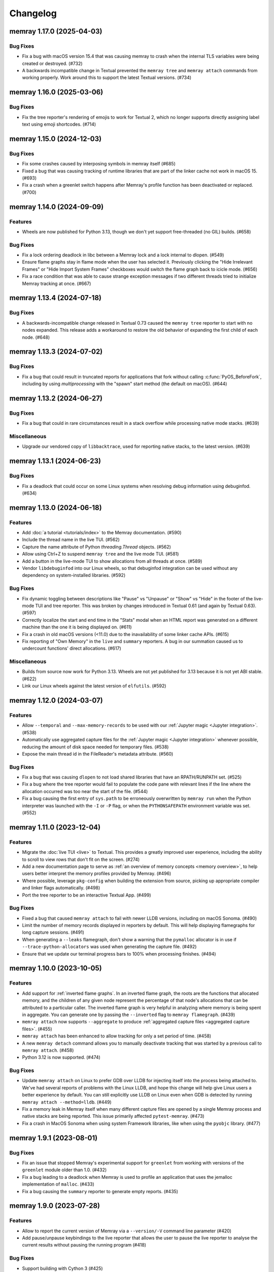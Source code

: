 .. note
    You should *NOT* add new change log entries to this file, this
    file is managed by towncrier. You *may* edit previous change logs to
    fix problems like typo corrections or such.

Changelog
=========

.. towncrier release notes start

memray 1.17.0 (2025-04-03)
--------------------------

Bug Fixes
~~~~~~~~~

- Fix a bug with macOS version 15.4 that was causing memray to crash when the internal TLS variables were being created or destroyed. (#732)
- A backwards incompatible change in Textual prevented the ``memray tree`` and ``memray attach`` commands from working properly. Work around this to support the latest Textual versions. (#734)


memray 1.16.0 (2025-03-06)
--------------------------

Bug Fixes
~~~~~~~~~

- Fix the tree reporter's rendering of emojis to work for Textual 2, which no longer supports directly assigning label text using emoji shortcodes. (#714)


memray 1.15.0 (2024-12-03)
--------------------------

Bug Fixes
~~~~~~~~~

- Fix some crashes caused by interposing symbols in memray itself (#685)
- Fixed a bug that was causing tracking of runtime libraries that are part of the linker cache not work in macOS 15. (#693)
- Fix a crash when a greenlet switch happens after Memray's profile function has been deactivated or replaced. (#700)


memray 1.14.0 (2024-09-09)
--------------------------

Features
~~~~~~~~

- Wheels are now published for Python 3.13, though we don't yet support free-threaded (no GIL) builds. (#658)


Bug Fixes
~~~~~~~~~

- Fix a lock ordering deadlock in libc between a Memray lock and a lock internal to dlopen. (#549)
- Ensure flame graphs stay in flame mode when the user has selected it.
  Previously clicking the "Hide Irrelevant Frames" or "Hide Import System Frames"
  checkboxes would switch the flame graph back to icicle mode. (#656)
- Fix a race condition that was able to cause strange exception messages if two different threads tried to initialize Memray tracking at once. (#667)


memray 1.13.4 (2024-07-18)
--------------------------

Bug Fixes
~~~~~~~~~

- A backwards-incompatible change released in Textual 0.73 caused the ``memray tree`` reporter to start with no nodes expanded. This release adds a workaround to restore the old behavior of expanding the first child of each node. (#648)


memray 1.13.3 (2024-07-02)
--------------------------

Bug Fixes
~~~~~~~~~

- Fix a bug that could result in truncated reports for applications that fork without calling :c:func:`PyOS_BeforeFork`, including by using `multiprocessing` with the "spawn" start method (the default on macOS). (#644)


memray 1.13.2 (2024-06-27)
--------------------------

Bug Fixes
~~~~~~~~~

- Fix a bug that could in rare circumstances result in a stack overflow while processing native mode stacks. (#639)


Miscellaneous
~~~~~~~~~~~~~

- Upgrade our vendored copy of ``libbacktrace``, used for reporting native stacks, to the latest version. (#639)


memray 1.13.1 (2024-06-23)
--------------------------

Bug Fixes
~~~~~~~~~

- Fix a deadlock that could occur on some Linux systems when resolving debug information using debuginfod. (#634)


memray 1.13.0 (2024-06-18)
--------------------------

Features
~~~~~~~~

- Add :doc:`a tutorial <tutorials/index>` to the Memray documentation. (#590)
- Include the thread name in the live TUI. (#562)
- Capture the name attribute of Python `threading.Thread` objects. (#562)
- Allow using Ctrl+Z to suspend ``memray tree`` and the live mode TUI. (#581)
- Add a button in the live-mode TUI to show allocations from all threads at once. (#589)
- Vendor ``libdebuginfod`` into our Linux wheels, so that debuginfod integration can be used without any dependency on system-installed libraries. (#592)


Bug Fixes
~~~~~~~~~

- Fix dynamic toggling between descriptions like "Pause" vs "Unpause" or "Show" vs "Hide" in the footer of the live-mode TUI and tree reporter. This was broken by changes introduced in Textual 0.61 (and again by Textual 0.63). (#597)
- Correctly localize the start and end time in the "Stats" modal when an HTML report was generated on a different machine than the one it is being displayed on. (#611)
- Fix a crash in old macOS versions (<11.0) due to the inavailability of some linker cache APIs. (#615)
- Fix reporting of "Own Memory" in the ``live`` and ``summary`` reporters. A bug in our summation caused us to undercount functions' direct allocations. (#617)


Miscellaneous
~~~~~~~~~~~~~

- Builds from source now work for Python 3.13. Wheels are not yet published for 3.13 because it is not yet ABI stable. (#622)
- Link our Linux wheels against the latest version of ``elfutils``. (#592)


memray 1.12.0 (2024-03-07)
--------------------------

Features
~~~~~~~~

- Allow ``--temporal`` and ``--max-memory-records`` to be used with our :ref:`Jupyter magic <Jupyter integration>`. (#538)
- Automatically use aggregated capture files for the :ref:`Jupyter magic <Jupyter integration>` whenever possible, reducing the amount of disk space needed for temporary files. (#538)
- Expose the main thread id in the FileReader's metadata attribute. (#560)


Bug Fixes
~~~~~~~~~

- Fix a bug that was causing ``dlopen`` to not load shared libraries that have an RPATH/RUNPATH set. (#525)
- Fix a bug where the tree reporter would fail to populate the code pane with relevant lines if the line where the allocation occurred was too near the start of the file. (#544)
- Fix a bug causing the first entry of ``sys.path`` to be erroneously overwritten by ``memray run`` when the Python interpreter was launched with the ``-I`` or ``-P`` flag, or when the ``PYTHONSAFEPATH`` environment variable was set. (#552)


memray 1.11.0 (2023-12-04)
--------------------------

Features
~~~~~~~~

- Migrate the  :doc:`live TUI <live>` to Textual. This provides a greatly improved user experience, including the ability to scroll to view rows that don't fit on the screen. (#274)
- Add a new documentation page to serve as :ref:`an overview of memory concepts <memory overview>`, to help users better interpret the memory profiles provided by Memray. (#496)
- Where possible, leverage ``pkg-config`` when building the extension from source, picking up appropriate compiler and linker flags automatically. (#498)
- Port the tree reporter to be an interactive Textual App. (#499)


Bug Fixes
~~~~~~~~~

- Fixed a bug that caused ``memray attach`` to fail with newer LLDB versions, including on macOS Sonoma. (#490)
- Limit the number of memory records displayed in reporters by default. This will help displaying flamegraphs for long capture sessions. (#491)
- When generating a ``--leaks`` flamegraph, don't show a warning that the ``pymalloc`` allocator is in use if ``--trace-python-allocators`` was used when generating the capture file. (#492)
- Ensure that we update our terminal progress bars to 100% when processing finishes. (#494)


memray 1.10.0 (2023-10-05)
--------------------------

Features
~~~~~~~~

- Add support for :ref:`inverted flame graphs`. In an inverted flame graph, the
  roots are the functions that allocated memory, and the children of any given
  node represent the percentage of that node's allocations that can be attributed
  to a particular caller. The inverted flame graph is very helpful in analyzing
  where memory is being spent in aggregate. You can generate one by passing the
  ``--inverted`` flag to ``memray flamegraph``. (#439)
- ``memray attach`` now supports ``--aggregate`` to produce :ref:`aggregated capture files <aggregated capture files>`. (#455)
- ``memray attach`` has been enhanced to allow tracking for only a set period of
  time. (#458)
- A new ``memray detach`` command allows you to manually deactivate tracking that
  was started by a previous call to ``memray attach``. (#458)
- Python 3.12 is now supported. (#474)


Bug Fixes
~~~~~~~~~

- Update ``memray attach`` on Linux to prefer GDB over LLDB for injecting itself into the process being attached to. We've had several reports of problems with the Linux LLDB, and hope this change will help give Linux users a better experience by default. You can still explicitly use LLDB on Linux even when GDB is detected by running ``memray attach --method=lldb``. (#449)
- Fix a memory leak in Memray itself when many different capture files are opened by a single Memray process and native stacks are being reported. This issue primarily affected ``pytest-memray``. (#473)
- Fix a crash in MacOS Sonoma when using system Framework libraries, like when using the ``pyobjc`` library. (#477)


memray 1.9.1 (2023-08-01)
-------------------------

Bug Fixes
~~~~~~~~~

- Fix an issue that stopped Memray's experimental support for ``greenlet`` from working with versions of the ``greenlet`` module older than 1.0. (#432)
- Fix a bug leading to a deadlock when Memray is used to profile an application that uses the jemalloc implementation of ``malloc``. (#433)
- Fix a bug causing the ``summary`` reporter to generate empty reports. (#435)


memray 1.9.0 (2023-07-28)
-------------------------

Features
~~~~~~~~

- Allow to report the current version of Memray via a ``--version/-V`` command line parameter (#420)
- Add pause/unpause keybindings to the live reporter that allows the user to pause the live reporter to analyse the current results without pausing the running program (#418)


Bug Fixes
~~~~~~~~~

- Support building with Cython 3 (#425)


memray 1.8.1 (2023-06-20)
-------------------------

Features
~~~~~~~~

- When the high water mark being shown by a temporal flame graph is before the first memory snapshot or after the last one, tell the user so by highlighting a region beyond the end of the memory usage plot. (#399)


Bug Fixes
~~~~~~~~~

- Prevent a totally empty memory plot from being shown on flame graphs when the tracked process completes before any periodic memory snapshots are captured. (#399)
- Fix a bug that prevented the temporal high water mark flame graph from showing the flame graph of a high water mark that occurred after the final periodic memory snapshot was captured. (#399)
- Fix a bug that prevented Memray from intercepting functions in shared objects that are part of the dyld shared cache in macOS Ventura. (#401)


memray 1.8.0 (2023-06-09)
-------------------------

Features
~~~~~~~~

- Allow ``memray stats`` to output a JSON report via ``--json`` flag. (#377)
- We now publish x86-64 musllinux_1_1 wheels, compatible with Alpine Linux. (#379)
- We now support :ref:`temporal flame graphs`, which provide an exciting new way of analyzing your process's memory usage over time. (#391)


Bug Fixes
~~~~~~~~~

- Fix a bug where a non-import call on the same line as an ``import`` statement would be hidden by the "Hide Import System Frames" checkbox of a flame graph. (#329)
- Fixed a bug that was hitting an assert when constructing hybrid stack frames in Python 3.11 when no eval symbols are available. (#334)
- Change the font color used by the ``%%memray_flamegraph`` Jupyter magic's progress updates for better contrast on the JupyterLab dark theme. (#344)
- Fix a bug that could result in a deadlock when tracking a process linked against an old version of musl libc. (#379)


memray 1.7.0 (2023-02-21)
-------------------------

Features
~~~~~~~~

- ``memray run`` now supports ``--aggregate`` to produce :ref:`aggregated capture files <aggregated capture files>`, which can be much smaller but aren't able to be used for generating every type of report. (#277)
- Add integration with debuginfod to automatically download debug information for binaries if it is available. (#308)
- Flame graphs produced by ``memray flamegraph`` are now around 85% smaller. (#314)


Bug Fixes
~~~~~~~~~

- ``memray run --live`` and ``memray run --live-remote`` silently dropped the ``--trace-python-allocators`` flag. This has been fixed, and the flag is now properly propagated from the CLI to the tracker. (#283)
- Fix a bug that was causing Memray to crash when the Tracker is being destroyed and some other thread is still registering allocations or deallocations (#289)
- Work around `a bug in GDB versions before 10.1 <https://sourceware.org/git/?p=binutils-gdb.git;a=commit;h=da1df1db9ae43050c8de62e4842428ddda7eb509>`_ that could cause ``memray attach`` to fail. (#310)
- Work around `a bug in LLDB on Linux <https://github.com/llvm/llvm-project/issues/60408>`_ that could cause ``memray attach`` to hang. (#311)


memray 1.6.0 (2023-01-17)
-------------------------

Features
~~~~~~~~

- Speed up native allocation tracking by up to 45% (#294)


Bug Fixes
~~~~~~~~~

- ``memray run --live`` and ``memray run --live-remote`` silently dropped the ``--trace-python-allocators`` flag. This has been fixed, and the flag is now properly propagated from the CLI to the tracker. (#283)
- Fix a bug that was causing Memray to crash when the Tracker is being destroyed and some other thread is still registering allocations or deallocations (#289)


Memray 1.5.0 (2022-12-09)
-------------------------

Features
~~~~~~~~

- Memray is now fully supported on macOS, and the warnings that macOS support is experimental have been dropped. (#194)
- Add a checkbox to flamegraphs that allows hiding frames from the import system (#261)
- ``memray attach`` can be used to :doc:`attach to a running process <attach>` (#266)
- Consider frames from the import system as "irrelevant" in the generated flamegraphs. (#268)


memray 1.4.1 (2022-11-11)
-------------------------

Bug Fixes
~~~~~~~~~

- Fix a crash that can happen when two different threads try to register frames at the same time without the GIL held. (#251)


memray 1.4.0 (2022-10-31)
-------------------------

Features
~~~~~~~~

- Add a new ``transform`` subcomand that allows transforming Memray capture files into output files compatible with other tools. We're starting by supporting conversions to the *gprof2dot* format, which allows producing graph-like reports when combined with *graphviz*. (#200)
- Added a new ``--temporary-allocations`` option to the ``flamegraph``, ``table``, ``tree``, and ``summary`` reporters for showing the :doc:`temporary allocations </temporary_allocations>` instead of the high water mark ones. (#201)
- When the ``greenlet`` module is in use, also assign a distinct thread ID to each greenlet. Greenlets aren't threads, but they are distinct threads of execution within a single process, with distinct stacks, so assigning different thread IDs to each makes it easier to interpret reports where ``greenlet`` was used. (#209)
- Use a monotonic counter to generate thread IDs, rather than using the pthread ID. Those pthread IDs can be reused, making it difficult to tell what thread performed an allocation. (#209)
- Print a warning when we detect that the Python interpreter was built without debug information or without symbols, letting the user know in advance that these conditions may result in incorrect stack traces or missing filenames and line numbers. (#211)
- A new ``%%memray_flamegraph`` Jupyter cell magic is provided by ``%load_ext memray``, and can be used to memory profile code directly in a Jupyter notebook. (#237)
- Add ``csv`` as a possible target format for ``memray transform``, producing a report of all of the allocations that made up the process's high water mark of allocated memory. This CSV file can then be loaded and analyzed using libraries like ``pandas``. (#241)


Deprecations and Removals
~~~~~~~~~~~~~~~~~~~~~~~~~

- Up until now, if the program being profiled included a Cython module built with profiling support enabled, those Cython functions would show up in our Python call stacks. This was rarely useful in practice, as most Cython libraries aren't distributed with profiling support enabled, and supporting this had a surprisingly high maintenance cost. We've removed this integration, so you'll need to use ``--native`` mode to see inside of Cython modules. We are not considering this a backwards-incompatible change, since it does not affect any of our public interfaces (though it could affect the contents of reports generated by Memray). (#206)


Bug Fixes
~~~~~~~~~

- Fix a bug that caused incorrect ``--native`` mode stacks on Python 3.11 for allocations performed directly by the interpreter's eval loop. (#209)
- Fix a crash when an extension module terminates the program using non-Python APIs under tracking. (#228)


memray 1.3.1 (2022-08-30)
-------------------------

Bug Fixes
~~~~~~~~~

- Prevent a crash that could occur when forked processes that have been under tracking without ``follow_fork=True`` remove the profiling function with pending frames needed to be flushed to the results file. (#196)


memray 1.3.0 (2022-08-18)
-------------------------

Features
~~~~~~~~

- We now capture Python stacks for allocations made by threads that existed before the Memray tracker was started. (#130)
- Add support for Python 3.11 (#138)
- Add support for MacOS. (#174)
- Add experimental support for Greenlet. (#185)


Bug Fixes
~~~~~~~~~

- Prevent a crash that could occur if the Memray API was used to stop and later restart tracking while another thread was running Python code. (#152)
- Prevent a use-after-free bug that could result in a crash if ``sys.setprofile()`` was called while Memray was tracking. Now if ``sys.setprofile()`` is called, all future allocations on that thread will report unknown Python stacks, instead of potentially incorrect stacks. (#176)


Memray 1.2.0 (2022-07-11)
-------------------------

Features
~~~~~~~~

- Add a progress bar indicator to the record processing phases in the different reporters so users can have an approximate idea of how much time processing the result files will take. (#111)
- The ``memray stats`` reporter is now up to 50% faster, and its output is easier to interpret because it now processes all allocations by default. (#136)
- Add a line showing the heap size over time to the memory plot in the html-based reporters (which already showed the resident size over time). (#142)


Deprecations and Removals
~~~~~~~~~~~~~~~~~~~~~~~~~

- Remove the ``--include-all-allocations`` / ``-a`` argument to the ``memray stats`` reporter. Previously this was too slow to be used by default, but now that it has been sped up, it doesn't make sense to use anything else. The old default behavior of only processing allocations that made up the high water mark of the application's memory usage was confusing and misleading. (#136)


Bug Fixes
~~~~~~~~~

- Fix a crash with SIGBUS when the file system fills up while ``memray run`` is writing a capture file. (#117)
- Recognize when a capture file has been truncated (most likely because the tracked process was killed unexpectedly) and ignore any incomplete record at the end of the file. (#129)
- Fix the histogram used by the ``memray stats`` reporter to choose sane bin sizes when all captured allocations are the same size. (#133)
- Fix the aggregation by location at the bottom of the ``memray stats`` report when the ``--include-all-allocations`` option is used. (#134)
- Fix a bug causing deallocations with ``free`` and ``munmap`` to be included in the reported "Total allocations" count of ``memray stats --include-all-allocations``. (#136)
- Fix the two "largest allocating locations" sections in the ``memray stats`` report to actually aggregate by location. Previously they were aggregating by distinct stacks, so if two different paths hit the same line of code, it would be counted separately instead of together. (#136)
- Fix a bug causing memory freed by ``munmap`` to be incorrectly added into the reported "Total memory allocated" of ``memray stats --include-all-allocations``. (#136)
- Exclude ``PYMALLOC_FREE`` from the allocator type distribution (other deallocators were already being ignored, but this recently added one was missed). (#136)
- Fix the ``memray stats`` histogram to be based on the actual sizes of all allocations. Previously it only saw the sizes after a rollup by stack had already been performed, so it was binning allocation sizes that had already been summed. (#136)
- Fixed a bug where aggregating native call stacks could give misleading results on aarch64 under some circumstances. (#141)
- Fix a bug that made ``memray run --live -c`` fail if the command to run contained double quotes. (#147)
- Ensure our TUI isn't displaying stale data by periodically flushing the latest available data from the tracker (rather than only flushing when a buffer fills up). (#147)
- Fix the handling of the thread switch commands in the live mode TUI before the first allocation has been seen. (#147)


memray 1.1.0 (2022-05-16)
-------------------------

Features
~~~~~~~~

- Finalize and document the Memray :doc:`tracking API <api>`. (#42)
- Ensure that wheels built by ``make dist`` are reproducible (so that running the build twice produces identical artifacts). (#47)
- Reduce the size of the ``memray run`` capture file by around 20% by using a more efficient encoding for which allocator was used to perform a given allocation and whether we :ref:`captured a native stack <native tracking>` for that allocation. (#52)
- Support ``memray run -c "..."`` to profile an in-line script provided on the command line. (#61)
- The capture files produced by ``memray run`` are now around 90% smaller thanks to a more efficient encoding scheme for the binary files. (#67)
- Add support for Alpine Linux and musl libc. (#75)
- Capture allocations made through the C99 ``aligned_alloc`` function. (#79)
- By default the capture file will now be compressed using LZ4 after tracking completes. This temporarily requires extra disk space while the compression runs, but results in roughly 75% less disk space required in the end. Compression can be disabled with ``--no-compress``. (#82)
- Speed up tracking by around 5% by building with link-time optimization (LTO). (#91)
- Add a new ``--trace-python-allocators`` option to ``memray run`` that allows tracking all allocations made using the Python allocators. This will result in bigger output files and slower profiling but it allows getting insights about all of the interpreter's memory allocations. (#92)


Bug Fixes
~~~~~~~~~

- Previously we attempted to read all allocation records into memory when processing a capture file in our reporters. This could fail on large files, so now we process the file in a streaming fashion instead. (#62)
- Make ``memray run`` perform the same modifications to `sys.path` as the interpreter itself would when running a script. (#86)
- Fixed a bug in the :doc:`stats reporter <stats>` that could result in the largest allocations being omitted from the histogram. (#95)
- Fixed a bug that caused Memray reporters to display incorrect stacks when :ref:`native tracking` was enabled and native allocations from different locations occurred underneath the same Python stack. (#96)


Miscellaneous
~~~~~~~~~~~~~

- Support the latest versions of Rich (previously we pinned to an old version due to some formatting changes in more recent versions). (#98)


memray 1.0.3 (2022-04-21)
-------------------------

Features
~~~~~~~~

- Add ``memray`` as a command line entry point. (#20)

memray 1.0.2 (2022-04-12)
-------------------------

Features
~~~~~~~~

- Add publishing of ManyLinux2010 wheels for 64 and 32 bit systems. (#2)

Bug Fixes
~~~~~~~~~

- Fix 32 bit builds. (#2)


memray 1.0.0 (2022-04-09)
-------------------------

-  Initial release.
